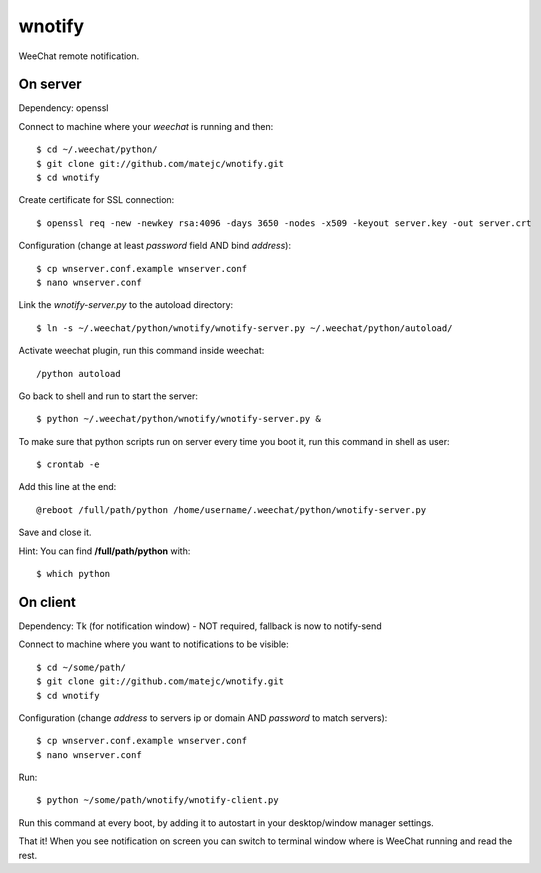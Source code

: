 wnotify
=======

WeeChat remote notification.


On server
---------

Dependency: openssl

Connect to machine where your *weechat* is running and then::

  $ cd ~/.weechat/python/
  $ git clone git://github.com/matejc/wnotify.git
  $ cd wnotify


Create certificate for SSL connection::

  $ openssl req -new -newkey rsa:4096 -days 3650 -nodes -x509 -keyout server.key -out server.crt


Configuration (change at least *password* field AND bind *address*)::

  $ cp wnserver.conf.example wnserver.conf
  $ nano wnserver.conf


Link the *wnotify-server.py* to the autoload directory::

  $ ln -s ~/.weechat/python/wnotify/wnotify-server.py ~/.weechat/python/autoload/


Activate weechat plugin, run this command inside weechat::

  /python autoload


Go back to shell and run to start the server::

  $ python ~/.weechat/python/wnotify/wnotify-server.py &


To make sure that python scripts run on server every time you boot it,
run this command in shell as user::
  
  $ crontab -e


Add this line at the end::
  
  @reboot /full/path/python /home/username/.weechat/python/wnotify-server.py


Save and close it.

Hint: You can find **/full/path/python** with::

  $ which python


On client
---------

Dependency: Tk (for notification window) - NOT required, fallback is now to notify-send

Connect to machine where you want to notifications to be visible::

  $ cd ~/some/path/
  $ git clone git://github.com/matejc/wnotify.git
  $ cd wnotify


Configuration (change *address* to servers ip or domain AND *password* to match servers)::

  $ cp wnserver.conf.example wnserver.conf
  $ nano wnserver.conf


Run::

  $ python ~/some/path/wnotify/wnotify-client.py


Run this command at every boot, by adding it to autostart in your desktop/window manager settings.


That it! When you see notification on screen you can switch to terminal window where
is WeeChat running and read the rest.
